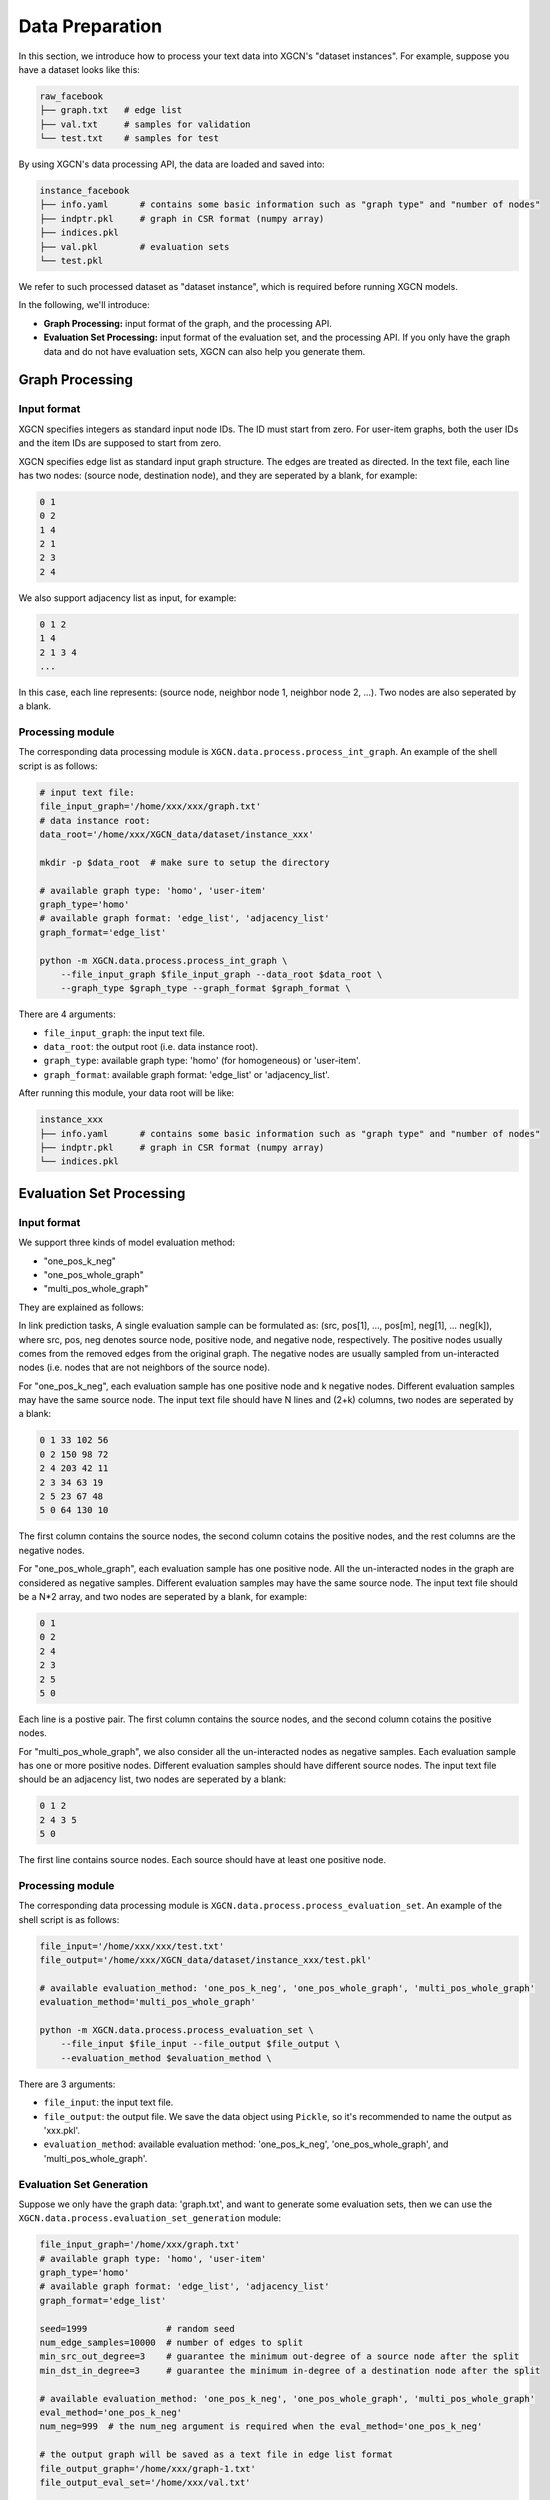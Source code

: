 Data Preparation
======================

In this section, we introduce how to process your text data into XGCN's "dataset instances". 
For example, suppose you have a dataset looks like this: 

.. code:: 

    raw_facebook
    ├── graph.txt   # edge list
    ├── val.txt     # samples for validation
    └── test.txt    # samples for test

By using XGCN's data processing API, the data are loaded and saved into: 

.. code:: 

    instance_facebook
    ├── info.yaml      # contains some basic information such as "graph type" and "number of nodes"
    ├── indptr.pkl     # graph in CSR format (numpy array)
    ├── indices.pkl
    ├── val.pkl        # evaluation sets
    └── test.pkl

We refer to such processed dataset as "dataset instance", which is required before running XGCN models. 

In the following, we'll introduce:

* **Graph Processing:** input format of the graph, and the processing API.
* **Evaluation Set Processing:** input format of the evaluation set, and the processing API. If you only have the graph data and do not have evaluation sets, XGCN can also help you generate them. 


---------------------
Graph Processing
---------------------

Input format
--------------------

XGCN specifies integers as standard input node IDs. 
The ID must start from zero. For user-item graphs, both the user IDs and the item IDs are supposed to 
start from zero. 

XGCN specifies edge list as standard input graph structure. The edges are treated as directed. 
In the text file, each line has two nodes: (source node, destination node), and they are seperated by a blank, for example: 

.. code:: 

    0 1
    0 2
    1 4
    2 1
    2 3
    2 4

We also support adjacency list as input, for example: 

.. code:: 

    0 1 2
    1 4
    2 1 3 4
    ...

In this case, each line represents: (source node, neighbor node 1, neighbor node 2, ...). 
Two nodes are also seperated by a blank. 


Processing module
--------------------

The corresponding data processing module is ``XGCN.data.process.process_int_graph``. 
An example of the shell script is as follows: 

.. code:: shell

    # input text file:
    file_input_graph='/home/xxx/xxx/graph.txt'
    # data instance root:
    data_root='/home/xxx/XGCN_data/dataset/instance_xxx'
    
    mkdir -p $data_root  # make sure to setup the directory

    # available graph type: 'homo', 'user-item'
    graph_type='homo'
    # available graph format: 'edge_list', 'adjacency_list'
    graph_format='edge_list'

    python -m XGCN.data.process.process_int_graph \
        --file_input_graph $file_input_graph --data_root $data_root \
        --graph_type $graph_type --graph_format $graph_format \

There are 4 arguments: 

* ``file_input_graph``: the input text file. 
* ``data_root``: the output root (i.e. data instance root). 
* ``graph_type``: available graph type: 'homo' (for homogeneous) or 'user-item'. 
* ``graph_format``: available graph format: 'edge_list' or 'adjacency_list'. 

After running this module, your data root will be like: 

.. code:: 

    instance_xxx
    ├── info.yaml      # contains some basic information such as "graph type" and "number of nodes"
    ├── indptr.pkl     # graph in CSR format (numpy array)
    └── indices.pkl


-----------------------------
Evaluation Set Processing
-----------------------------

Input format
--------------------

We support three kinds of model evaluation method:

* "one_pos_k_neg"

* "one_pos_whole_graph"

* "multi_pos_whole_graph"

They are explained as follows: 

In link prediction tasks, A single evaluation sample can be formulated as: 
(src, pos[1], ..., pos[m], neg[1], ... neg[k]), where src, pos, neg denotes source node, 
positive node, and negative node, respectively. 
The positive nodes usually comes from the removed edges from the original graph. 
The negative nodes are usually sampled from un-interacted nodes 
(i.e. nodes that are not neighbors of the source node). 

For "one_pos_k_neg", each evaluation sample has one positive node and k negative nodes. 
Different evaluation samples may have the same source node. 
The input text file should have N lines and (2+k) columns, two nodes are seperated by a blank: 

.. code:: 

    0 1 33 102 56
    0 2 150 98 72
    2 4 203 42 11
    2 3 34 63 19
    2 5 23 67 48
    5 0 64 130 10

The first column contains the source nodes, the second column cotains the positive nodes, 
and the rest columns are the negative nodes. 

For "one_pos_whole_graph", each evaluation sample has one positive node. 
All the un-interacted nodes in the graph are considered as negative samples. 
Different evaluation samples may have the same source node. 
The input text file should be a N*2 array, and two nodes are seperated by a blank, for example: 

.. code:: 

    0 1
    0 2
    2 4
    2 3
    2 5
    5 0

Each line is a postive pair. 
The first column contains the source nodes, and the second column cotains the positive nodes. 

For "multi_pos_whole_graph", we also consider all the un-interacted nodes as negative samples. 
Each evaluation sample has one or more positive nodes. 
Different evaluation samples should have different source nodes.
The input text file should be an adjacency list, two nodes are seperated by a blank: 

.. code:: 

    0 1 2
    2 4 3 5
    5 0

The first line contains source nodes. Each source should have at least one positive node. 


Processing module
--------------------

The corresponding data processing module is ``XGCN.data.process.process_evaluation_set``. 
An example of the shell script is as follows: 

.. code:: shell

    file_input='/home/xxx/xxx/test.txt'
    file_output='/home/xxx/XGCN_data/dataset/instance_xxx/test.pkl'

    # available evaluation_method: 'one_pos_k_neg', 'one_pos_whole_graph', 'multi_pos_whole_graph'
    evaluation_method='multi_pos_whole_graph'

    python -m XGCN.data.process.process_evaluation_set \
        --file_input $file_input --file_output $file_output \
        --evaluation_method $evaluation_method \

There are 3 arguments: 

* ``file_input``: the input text file. 
* ``file_output``: the output file. We save the data object using ``Pickle``, so it's recommended to name the output as 'xxx.pkl'. 
* ``evaluation_method``: available evaluation method: 'one_pos_k_neg', 'one_pos_whole_graph', and 'multi_pos_whole_graph'. 


Evaluation Set Generation
-----------------------------

Suppose we only have the graph data: 'graph.txt', and want to generate some evaluation sets, 
then we can use the ``XGCN.data.process.evaluation_set_generation`` module: 

.. code:: bash

    file_input_graph='/home/xxx/graph.txt'
    # available graph type: 'homo', 'user-item'
    graph_type='homo'
    # available graph format: 'edge_list', 'adjacency_list'
    graph_format='edge_list'

    seed=1999               # random seed
    num_edge_samples=10000  # number of edges to split
    min_src_out_degree=3    # guarantee the minimum out-degree of a source node after the split
    min_dst_in_degree=3     # guarantee the minimum in-degree of a destination node after the split

    # available evaluation_method: 'one_pos_k_neg', 'one_pos_whole_graph', 'multi_pos_whole_graph'
    eval_method='one_pos_k_neg'
    num_neg=999  # the num_neg argument is required when the eval_method='one_pos_k_neg'

    # the output graph will be saved as a text file in edge list format
    file_output_graph='/home/xxx/graph-1.txt'
    file_output_eval_set='/home/xxx/val.txt'

    python -m XGCN.data.process.evaluation_set_generation \
        --file_input_graph $file_input_graph \
        --file_output_graph $file_output_graph \
        --file_output_eval_set $file_output_eval_set \
        --seed $seed --graph_type $graph_type --graph_format $graph_format \
        --num_edge_samples $num_edge_samples \
        --min_src_out_degree $min_src_out_degree \
        --min_dst_in_degree $min_dst_in_degree \
        --eval_method $eval_method \
        --num_neg $num_neg \

The arguments are:

* ``file_input_graph``: the input text file. 
* ``graph_type``: available graph type: 'homo' (for homogeneous) or 'user-item'. 
* ``graph_format``: available graph format: 'edge_list' or 'adjacency_list'. 
* ``seed``: random seed for edges split. 
* ``num_edge_samples``: number of edges to split. 
* ``min_src_out_degree``: to guarantee the minimum out-degree of a source node after the split. 
* ``min_dst_in_degree``: to guarantee the minimum in-degree of a destination node after the split. 
* ``eval_method``: evaluation method: 'one_pos_k_neg', 'one_pos_whole_graph', and 'multi_pos_whole_graph'. 
* ``num_neg``: number of negative samples for a source node, this argument is required when eval_method='one_pos_k_neg'. 
* ``file_output_graph``: the output graph, which will be saved as a text file in the edge list format. 
* ``file_output_eval_set``: the output text file of the evaluation set. 

You can successively use this module to generate several different evaluation sets. 
The output evaluation sets can then be fed into the ``XGCN.data.process.process_evaluation_set`` module. 
And the final version of the graph for training can be fed into the ``XGCN.data.process.process_int_graph`` module 
to generate a complete dataset instance. 
